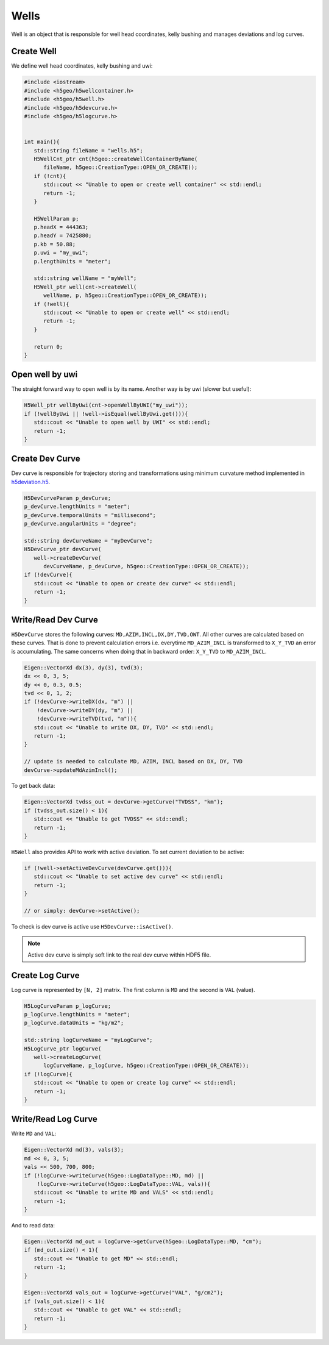 Wells
=====

Well is an object that is responsible for well head coordinates,
kelly bushing and manages deviations and log curves.

Create Well
-----------

We define well head coordinates, kelly bushing and uwi:

.. code:: c++

   #include <iostream>
   #include <h5geo/h5wellcontainer.h>
   #include <h5geo/h5well.h>
   #include <h5geo/h5devcurve.h>
   #include <h5geo/h5logcurve.h>


   int main(){
      std::string fileName = "wells.h5";
      H5WellCnt_ptr cnt(h5geo::createWellContainerByName(
         fileName, h5geo::CreationType::OPEN_OR_CREATE));
      if (!cnt){
         std::cout << "Unable to open or create well container" << std::endl;
         return -1;
      }

      H5WellParam p;
      p.headX = 444363;
      p.headY = 7425880;
      p.kb = 50.88;
      p.uwi = "my_uwi";
      p.lengthUnits = "meter";

      std::string wellName = "myWell";
      H5Well_ptr well(cnt->createWell(
         wellName, p, h5geo::CreationType::OPEN_OR_CREATE));
      if (!well){
         std::cout << "Unable to open or create well" << std::endl;
         return -1;
      }
      
      return 0;
   }


Open well by uwi
----------------

The straight forward way to open  well is by its name.
Another way is by uwi (slower but useful):

.. code:: c++

   H5Well_ptr wellByUwi(cnt->openWellByUWI("my_uwi"));
   if (!wellByUwi || !well->isEqual(wellByUwi.get())){
      std::cout << "Unable to open well by UWI" << std::endl;
      return -1;
   }

Create Dev Curve
----------------

Dev curve is responsible for trajectory storing and transformations
using minimum curvature method implemented in `h5deviation.h5 <https://github.com/tierra-colada/h5geo/blob/main/include/h5geo/private/h5deviation.h>`_.

.. code:: c++

   H5DevCurveParam p_devCurve;
   p_devCurve.lengthUnits = "meter";
   p_devCurve.temporalUnits = "millisecond";
   p_devCurve.angularUnits = "degree";

   std::string devCurveName = "myDevCurve";
   H5DevCurve_ptr devCurve(
      well->createDevCurve(
         devCurveName, p_devCurve, h5geo::CreationType::OPEN_OR_CREATE));
   if (!devCurve){
      std::cout << "Unable to open or create dev curve" << std::endl;
      return -1;
   }

Write/Read Dev Curve
--------------------

``H5DevCurve`` stores the following curves: ``MD,AZIM,INCL,DX,DY,TVD,OWT``.
All other curves are calculated based on these curves.
That is done to prevent calculation errors i.e.
everytime ``MD_AZIM_INCL`` is transformed to ``X_Y_TVD`` an error is accumulating.
The same concerns when doing that in backward order: ``X_Y_TVD`` to ``MD_AZIM_INCL``.

.. code:: c++
   
   Eigen::VectorXd dx(3), dy(3), tvd(3);
   dx << 0, 3, 5;
   dy << 0, 0.3, 0.5;
   tvd << 0, 1, 2;
   if (!devCurve->writeDX(dx, "m") || 
       !devCurve->writeDY(dy, "m") || 
       !devCurve->writeTVD(tvd, "m")){
      std::cout << "Unable to write DX, DY, TVD" << std::endl;
      return -1;
   }

   // update is needed to calculate MD, AZIM, INCL based on DX, DY, TVD
   devCurve->updateMdAzimIncl();

To get back data:

.. code:: c++

   Eigen::VectorXd tvdss_out = devCurve->getCurve("TVDSS", "km");
   if (tvdss_out.size() < 1){
      std::cout << "Unable to get TVDSS" << std::endl;
      return -1;
   }

``H5Well`` also provides API to work with active deviation.
To set current deviation to be active:

.. code:: c++

   if (!well->setActiveDevCurve(devCurve.get())){
      std::cout << "Unable to set active dev curve" << std::endl;
      return -1;
   }

   // or simply: devCurve->setActive();

To check is dev curve is active use ``H5DevCurve::isActive()``.

.. note:: 

   Active dev curve is simply soft link to the real dev curve within HDF5 file.

Create Log Curve
----------------

Log curve is represented by ``[N, 2]`` matrix.
The first column is ``MD`` and the second is ``VAL`` (value).

.. code:: c++

   H5LogCurveParam p_logCurve;
   p_logCurve.lengthUnits = "meter";
   p_logCurve.dataUnits = "kg/m2";

   std::string logCurveName = "myLogCurve";
   H5LogCurve_ptr logCurve(
      well->createLogCurve(
         logCurveName, p_logCurve, h5geo::CreationType::OPEN_OR_CREATE));
   if (!logCurve){
      std::cout << "Unable to open or create log curve" << std::endl;
      return -1;
   }

Write/Read Log Curve
--------------------

Write ``MD`` and ``VAL``:

.. code:: c++
   
   Eigen::VectorXd md(3), vals(3);
   md << 0, 3, 5;
   vals << 500, 700, 800;
   if (!logCurve->writeCurve(h5geo::LogDataType::MD, md) || 
       !logCurve->writeCurve(h5geo::LogDataType::VAL, vals)){
      std::cout << "Unable to write MD and VALS" << std::endl;
      return -1;
   }

And to read data:

.. code:: c++

   Eigen::VectorXd md_out = logCurve->getCurve(h5geo::LogDataType::MD, "cm");
   if (md_out.size() < 1){
      std::cout << "Unable to get MD" << std::endl;
      return -1;
   }

   Eigen::VectorXd vals_out = logCurve->getCurve("VAL", "g/cm2");
   if (vals_out.size() < 1){
      std::cout << "Unable to get VAL" << std::endl;
      return -1;
   }
